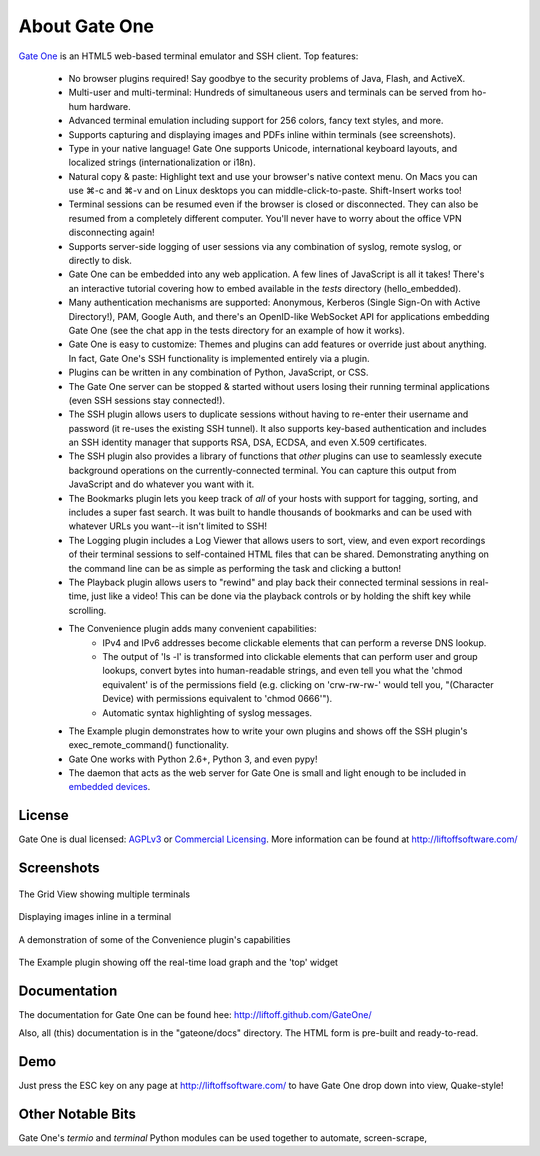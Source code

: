 About Gate One
==============
`Gate One <http://liftoffsoftware.com/Products/GateOne>`_ is an HTML5 web-based terminal emulator and SSH client.  Top features:

    * No browser plugins required!  Say goodbye to the security problems of Java, Flash, and ActiveX.
    * Multi-user and multi-terminal:  Hundreds of simultaneous users and terminals can be served from ho-hum hardware.
    * Advanced terminal emulation including support for 256 colors, fancy text styles, and more.
    * Supports capturing and displaying images and PDFs inline within terminals (see screenshots).
    * Type in your native language!  Gate One supports Unicode, international keyboard layouts, and localized strings (internationalization or i18n).
    * Natural copy & paste:  Highlight text and use your browser's native context menu.  On Macs you can use ⌘-c and ⌘-v and on Linux desktops you can middle-click-to-paste.  Shift-Insert works too!
    * Terminal sessions can be resumed even if the browser is closed or disconnected.  They can also be resumed from a completely different computer.  You'll never have to worry about the office VPN disconnecting again!
    * Supports server-side logging of user sessions via any combination of syslog, remote syslog, or directly to disk.
    * Gate One can be embedded into any web application.  A few lines of JavaScript is all it takes!  There's an interactive tutorial covering how to embed available in the `tests` directory (hello_embedded).
    * Many authentication mechanisms are supported:  Anonymous, Kerberos (Single Sign-On with Active Directory!), PAM, Google Auth, and there's an OpenID-like WebSocket API for applications embedding Gate One (see the chat app in the tests directory for an example of how it works).
    * Gate One is easy to customize:  Themes and plugins can add features or override just about anything.  In fact, Gate One's SSH functionality is implemented entirely via a plugin.
    * Plugins can be written in any combination of Python, JavaScript, or CSS.
    * The Gate One server can be stopped & started without users losing their running terminal applications (even SSH sessions stay connected!).
    * The SSH plugin allows users to duplicate sessions without having to re-enter their username and password (it re-uses the existing SSH tunnel).  It also supports key-based authentication and includes an SSH identity manager that supports RSA, DSA, ECDSA, and even X.509 certificates.
    * The SSH plugin also provides a library of functions that *other* plugins can use to seamlessly execute background operations on the currently-connected terminal.  You can capture this output from JavaScript and do whatever you want with it.
    * The Bookmarks plugin lets you keep track of *all* of your hosts with support for tagging, sorting, and includes a super fast search.  It was built to handle thousands of bookmarks and can be used with whatever URLs you want--it isn't limited to SSH!
    * The Logging plugin includes a Log Viewer that allows users to sort, view, and even export recordings of their terminal sessions to self-contained HTML files that can be shared.  Demonstrating anything on the command line can be as simple as performing the task and clicking a button!
    * The Playback plugin allows users to "rewind" and play back their connected terminal sessions in real-time, just like a video!  This can be done via the playback controls or by holding the shift key while scrolling.
    * The Convenience plugin adds many convenient capabilities:
        * IPv4 and IPv6 addresses become clickable elements that can perform a reverse DNS lookup.
        * The output of 'ls -l' is transformed into clickable elements that can perform user and group lookups, convert bytes into human-readable strings, and even tell you what the 'chmod equivalent' is of the permissions field (e.g. clicking on 'crw-rw-rw-' would tell you, "(Character Device) with permissions equivalent to 'chmod 0666'").
        * Automatic syntax highlighting of syslog messages.
    * The Example plugin demonstrates how to write your own plugins and shows off the SSH plugin's exec_remote_command() functionality.
    * Gate One works with Python 2.6+, Python 3, and even pypy!
    * The daemon that acts as the web server for Gate One is small and light enough to be included in `embedded devices <http://beagleboard.org/bone>`_.

License
-------
Gate One is dual licensed:  `AGPLv3 <http://www.gnu.org/licenses/agpl.html>`_ or `Commercial Licensing <http://liftoffsoftware.com/Products/GateOne>`_.  More information can be found at http://liftoffsoftware.com/

Screenshots
-----------
.. figure:: http://i.imgur.com/fb32a.png
    :align: center

    The Grid View showing multiple terminals

.. figure:: http://i.imgur.com/5P6wy.png
    :align: center

    Displaying images inline in a terminal

.. figure:: http://i.imgur.com/zRLn3.png
    :align: center

    A demonstration of some of the Convenience plugin's capabilities

.. figure:: http://i.imgur.com/97CYx.png
    :align: center

    The Example plugin showing off the real-time load graph and the 'top' widget

Documentation
-------------
The documentation for Gate One can be found hee:  http://liftoff.github.com/GateOne/

Also, all (this) documentation is in the "gateone/docs" directory.  The HTML form is pre-built and ready-to-read.

Demo
----
Just press the ESC key on any page at http://liftoffsoftware.com/ to have Gate One drop down into view, Quake-style!

Other Notable Bits
------------------
Gate One's `termio` and `terminal` Python modules can be used together to automate, screen-scrape,
